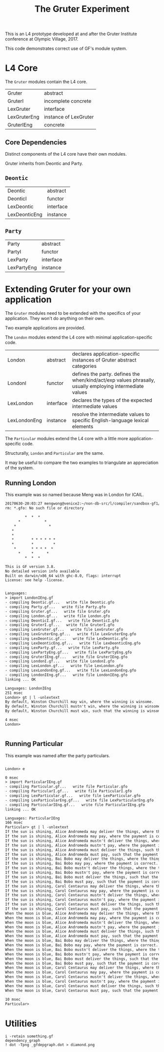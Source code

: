 #+TITLE: The Gruter Experiment

This is an L4 prototype developed at and after the Gruter Institute conference at Olympic Village, 2017.

This code demonstrates correct use of GF's module system.

* L4 Core

The ~Gruter~ modules contain the L4 core.

| Gruter       | abstract              |
| GruterI      | incomplete concrete   |
| LexGruter    | interface             |
| LexGruterEng | instance of LexGruter |
| GruterIEng   | concrete              |

** Core Dependencies

Distinct components of the L4 core have their own modules.

Gruter inherits from Deontic and Party.

** ~Deontic~

| Deontic       | abstract  |
| DeonticI      | functor   |
| LexDeontic    | interface |
| LexDeonticEng | instance  |

** ~Party~

| Party       | abstract  |
| PartyI      | functor   |
| LexParty    | interface |
| LexPartyEng | instance  |

* Extending Gruter for your own application

The ~Gruter~ modules need to be extended with the specifics of your application. They won't do anything on their own.

Two example applications are provided.

The ~London~ modules extend the L4 core with minimal application-specific code.

| London       | abstract  | declares application-specific instances of Gruter abstract categories                                    |
| LondonI      | functor   | defines the party. defines the when/kind/act/exp values phrasally, usually employing intermediate values |
| LexLondon    | interface | declares the types of the expected intermediate values                                                   |
| LexLondonEng | instance  | resolve the intermediate values to specific English-language lexical elements                            |

The ~Particular~ modules extend the L4 core with a little more application-specific code.

Structurally, ~London~ and ~Particular~ are the same.

It may be useful to compare the two examples to triangulate an appreciation of the system.

** Running London

This example was so named because Meng was in London for ICAIL.

#+BEGIN_SRC txt
20170630-20:03:27 mengwong@venice2:~/non-db-src/l/compiler/sandbox-gf1/201705-may/gruter% rm *.gfo; gf
rm: *.gfo: No such file or directory

         *  *  *
      *           *
    *               *
   *
   *
   *        * * * * * *
   *        *         *
    *       * * * *  *
      *     *      *
         *  *  *

This is GF version 3.8.
No detailed version info available
Built on darwin/x86_64 with ghc-8.0, flags: interrupt
License: see help -license.


Languages:
> import LondonIEng.gf
- compiling Deontic.gf...   write file Deontic.gfo
- compiling Party.gf...   write file Party.gfo
- compiling Gruter.gf...   write file Gruter.gfo
- compiling London.gf...   write file London.gfo
- compiling DeonticI.gf...   write file DeonticI.gfo
- compiling GruterI.gf...   write file GruterI.gfo
- compiling LexGruter.gf...   write file LexGruter.gfo
- compiling LexGruterEng.gf...   write file LexGruterEng.gfo
- compiling LexDeontic.gf...   write file LexDeontic.gfo
- compiling LexDeonticEng.gf...   write file LexDeonticEng.gfo
- compiling LexParty.gf...   write file LexParty.gfo
- compiling LexPartyEng.gf...   write file LexPartyEng.gfo
- compiling GruterIEng.gf...   write file GruterIEng.gfo
- compiling LondonI.gf...   write file LondonI.gfo
- compiling LexLondon.gf...   write file LexLondon.gfo
- compiling LexLondonEng.gf...   write file LexLondonEng.gfo
- compiling LondonIEng.gf...   write file LondonIEng.gfo
linking ... OK

Languages: LondonIEng
251 msec
London> gt | l -unlextext
By default, Winston Churchill may win, where the winning is winsome.
By default, Winston Churchill mustn't win, where the winning is winsome.
By default, Winston Churchill must win, such that the winning is winsome.

4 msec
London>


#+END_SRC


** Running Particular

This example was named after the party particulars.

#+BEGIN_SRC txt

London> e

0 msec
> import ParticularIEng.gf
- compiling Particular.gf...   write file Particular.gfo
- compiling ParticularI.gf...   write file ParticularI.gfo
- compiling LexParticular.gf...   write file LexParticular.gfo
- compiling LexParticularEng.gf...   write file LexParticularEng.gfo
- compiling ParticularIEng.gf...   write file ParticularIEng.gfo
linking ... OK

Languages: ParticularIEng
166 msec
Particular> gt | l -unlextext
If the sun is shining, Alice Andromeda may deliver the things, where the things are hot.
If the sun is shining, Alice Andromeda may pay, where the payment is correct.
If the sun is shining, Alice Andromeda mustn't deliver the things, where the things are hot.
If the sun is shining, Alice Andromeda mustn't pay, where the payment is correct.
If the sun is shining, Alice Andromeda must deliver the things, such that the things are hot.
If the sun is shining, Alice Andromeda must pay, such that the payment is correct.
If the sun is shining, Bai Bobo may deliver the things, where the things are hot.
If the sun is shining, Bai Bobo may pay, where the payment is correct.
If the sun is shining, Bai Bobo mustn't deliver the things, where the things are hot.
If the sun is shining, Bai Bobo mustn't pay, where the payment is correct.
If the sun is shining, Bai Bobo must deliver the things, such that the things are hot.
If the sun is shining, Bai Bobo must pay, such that the payment is correct.
If the sun is shining, Carol Centaurus may deliver the things, where the things are hot.
If the sun is shining, Carol Centaurus may pay, where the payment is correct.
If the sun is shining, Carol Centaurus mustn't deliver the things, where the things are hot.
If the sun is shining, Carol Centaurus mustn't pay, where the payment is correct.
If the sun is shining, Carol Centaurus must deliver the things, such that the things are hot.
If the sun is shining, Carol Centaurus must pay, such that the payment is correct.
When the moon is blue, Alice Andromeda may deliver the things, where the things are hot.
When the moon is blue, Alice Andromeda may pay, where the payment is correct.
When the moon is blue, Alice Andromeda mustn't deliver the things, where the things are hot.
When the moon is blue, Alice Andromeda mustn't pay, where the payment is correct.
When the moon is blue, Alice Andromeda must deliver the things, such that the things are hot.
When the moon is blue, Alice Andromeda must pay, such that the payment is correct.
When the moon is blue, Bai Bobo may deliver the things, where the things are hot.
When the moon is blue, Bai Bobo may pay, where the payment is correct.
When the moon is blue, Bai Bobo mustn't deliver the things, where the things are hot.
When the moon is blue, Bai Bobo mustn't pay, where the payment is correct.
When the moon is blue, Bai Bobo must deliver the things, such that the things are hot.
When the moon is blue, Bai Bobo must pay, such that the payment is correct.
When the moon is blue, Carol Centaurus may deliver the things, where the things are hot.
When the moon is blue, Carol Centaurus may pay, where the payment is correct.
When the moon is blue, Carol Centaurus mustn't deliver the things, where the things are hot.
When the moon is blue, Carol Centaurus mustn't pay, where the payment is correct.
When the moon is blue, Carol Centaurus must deliver the things, such that the things are hot.
When the moon is blue, Carol Centaurus must pay, such that the payment is correct.

10 msec
Particular>
#+END_SRC

* Utilities

#+BEGIN_SRC
i -retain something.gf
dependency_graph
! dot -Tpng _gfdepgraph.dot > diamond.png
#+END_SRC

